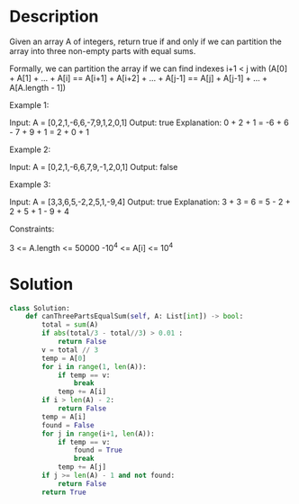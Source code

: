 * Description
Given an array A of integers, return true if and only if we can partition the array into three non-empty parts with equal sums.

Formally, we can partition the array if we can find indexes i+1 < j with (A[0] + A[1] + ... + A[i] == A[i+1] + A[i+2] + ... + A[j-1] == A[j] + A[j-1] + ... + A[A.length - 1])

Example 1:

Input: A = [0,2,1,-6,6,-7,9,1,2,0,1]
Output: true
Explanation: 0 + 2 + 1 = -6 + 6 - 7 + 9 + 1 = 2 + 0 + 1

Example 2:

Input: A = [0,2,1,-6,6,7,9,-1,2,0,1]
Output: false

Example 3:

Input: A = [3,3,6,5,-2,2,5,1,-9,4]
Output: true
Explanation: 3 + 3 = 6 = 5 - 2 + 2 + 5 + 1 - 9 + 4

Constraints:

    3 <= A.length <= 50000
    -10^4 <= A[i] <= 10^4
* Solution
#+begin_src python
class Solution:
    def canThreePartsEqualSum(self, A: List[int]) -> bool:
        total = sum(A)
        if abs(total/3 - total//3) > 0.01 :
            return False
        v = total // 3
        temp = A[0]
        for i in range(1, len(A)):
            if temp == v:
                break
            temp += A[i]
        if i > len(A) - 2:
            return False
        temp = A[i]
        found = False
        for j in range(i+1, len(A)):
            if temp == v:
                found = True
                break
            temp += A[j]
        if j >= len(A) - 1 and not found:
            return False
        return True
#+end_src
